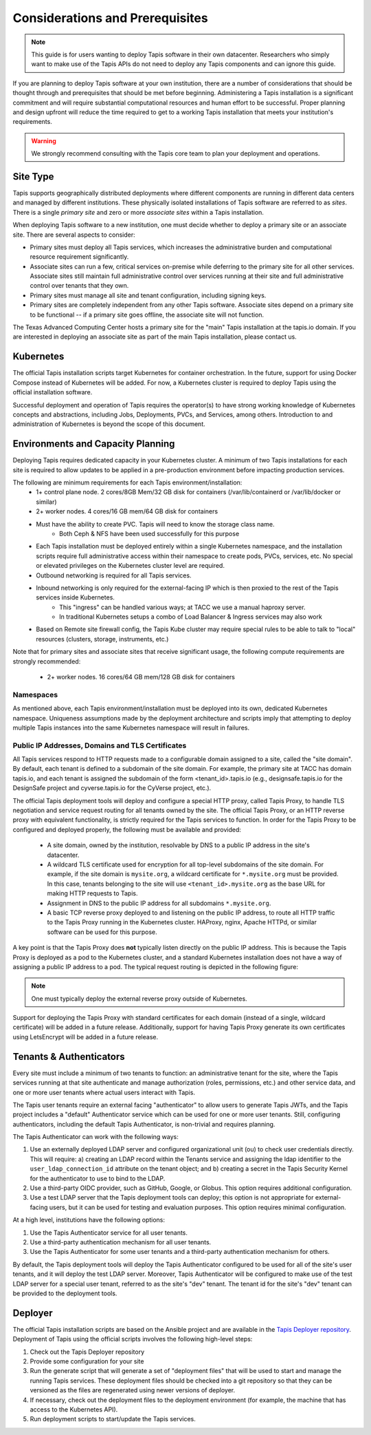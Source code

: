 .. _preliminaries:

=======================================
Considerations and Prerequisites
=======================================

.. note::

    This guide is for users wanting to deploy Tapis software in their own datacenter. Researchers who 
    simply want to make use of the Tapis APIs do not need to deploy any Tapis components and can ignore
    this guide.  


If you are planning to deploy Tapis software at your own institution, there are a number of considerations 
that should be thought through and prerequisites that should be met before beginning. 
Administering a Tapis installation is a 
significant commitment and will require substantial computational resources and human effort to be 
successful. 
Proper planning and design upfront will 
reduce the time required to get to a working Tapis installation that meets your institution's requirements.

.. warning::

  We strongly recommend consulting with the Tapis core team to plan your deployment and operations.

---------
Site Type
---------
Tapis supports geographically distributed deployments where different components are
running in different data centers and managed by different institutions. These
physically isolated installations of Tapis software are referred to as  *sites*.
There is a single *primary site* and zero or more *associate sites* within a Tapis
installation.

When deploying Tapis software to a new institution, one must decide whether to deploy a primary site or an
associate site. There are several aspects to consider:

* Primary sites must deploy all Tapis services, which increases the administrative burden and computational
  resource requirement significantly. 
* Associate sites can run a few, critical services on-premise while deferring to the primary site for
  all other services. Associate sites still maintain full administrative control over services running at their 
  site and full administrative control over tenants that they own. 
* Primary sites must manage all site and tenant configuration, including signing keys. 
* Primary sites are completely independent from any other Tapis software. Associate sites depend on
  a primary site to be functional -- if a primary site goes offline, the associate site will not function. 

The Texas Advanced Computing Center hosts a primary site for the "main" Tapis installation at the 
tapis.io domain. If you are interested in deploying an associate site as part of the main Tapis installation, 
please contact us. 


----------
Kubernetes
----------
The official Tapis installation scripts target Kubernetes for container orchestration. In the future, 
support for using Docker Compose instead of Kubernetes will be added. For now, a Kubernetes cluster is 
required to deploy Tapis using the official installation software. 

Successful deployment and operation of Tapis requires the operator(s) to have strong working knowledge
of Kubernetes concepts and abstractions, including Jobs, Deployments, PVCs, and Services, among others.
Introduction to and administration of Kubernetes is beyond the scope of this document. 

----------------------------------
Environments and Capacity Planning
----------------------------------
Deploying Tapis requires dedicated capacity in your Kubernetes cluster. A minimum of two Tapis
installations for each site is required to allow updates to be applied in a pre-production environment 
before impacting production services.

The following are minimum requirements for each Tapis environment/installation:
  * 1+ control plane node. 2 cores/8GB Mem/32 GB disk for containers (/var/lib/containerd or /var/lib/docker or similar)
  * 2+ worker nodes. 4 cores/16 GB mem/64 GB disk for containers
  * Must have the ability to create PVC. Tapis will need to know the storage class name.
        * Both Ceph & NFS have been used successfully for this purpose 
  * Each Tapis installation must be deployed entirely within a single Kubernetes namespace, and the installation scripts 
    require full administrative access within their namespace to create pods, PVCs, services, etc. No special 
    or elevated privileges on the Kubernetes cluster level are required.
  * Outbound networking is required for all Tapis services.
  * Inbound networking is only required for the external-facing IP which is then proxied to the rest of the Tapis services inside Kubernetes.
        * This "ingress" can be handled various ways; at TACC we use a manual haproxy server.
        * In traditional Kubernetes setups a combo of Load Balancer & Ingress services may also work
  * Based on Remote site firewall config, the Tapis Kube cluster may require special rules to be able to talk to "local" resources (clusters, storage, instruments, etc.) 
    
Note that for primary sites and associate sites that receive significant usage, the following compute 
requirements are strongly recommended:
  * 2+ worker nodes. 16 cores/64 GB mem/128 GB disk for containers


~~~~~~~~~~
Namespaces
~~~~~~~~~~
As mentioned above, each Tapis environment/installation must be deployed into its own, dedicated Kubernetes
namespace. Uniqueness assumptions made by the deployment architecture and scripts imply that attempting to
deploy multiple Tapis instances into the same Kubernetes namespace will result in failures. 

~~~~~~~~~~~~~~~~~~~~~~~~~~~~~~~~~~~~~~~~~~~~~~~~~
Public IP Addresses, Domains and TLS Certificates
~~~~~~~~~~~~~~~~~~~~~~~~~~~~~~~~~~~~~~~~~~~~~~~~~

All Tapis services respond to HTTP requests made to a configurable domain assigned to a site, called
the "site domain". By default, each 
tenant is defined to a subdomain of the site domain. For example, the primary site at TACC has domain tapis.io, 
and each tenant is assigned the subdomain of the form <tenant_id>.tapis.io (e.g., designsafe.tapis.io for the 
DesignSafe project and cyverse.tapis.io for the CyVerse project, etc.). 

The official Tapis deployment tools will deploy and configure a special HTTP proxy, called Tapis Proxy, 
to handle TLS negotiation and service request routing for all tenants owned by the site. The official Tapis Proxy, 
or an HTTP reverse proxy with equivalent functionality, is strictly required for the Tapis services to 
function. In order for the Tapis Proxy to be configured and deployed properly, the following must be available 
and provided:

  * A site domain, owned by the institution, resolvable by DNS to a public IP address in the site's 
    datacenter. 
  * A wildcard TLS certificate used for encryption for all top-level subdomains of the site domain. For
    example, if the site domain is ``mysite.org``, a wildcard certificate for ``*.mysite.org`` must
    be provided. In this case, tenants belonging to the site will use ``<tenant_id>.mysite.org`` as the 
    base URL for making HTTP requests to Tapis. 
  * Assignment in DNS to the public IP address for all subdomains ``*.mysite.org``. 
  * A basic TCP reverse proxy deployed to and listening on the public IP address, to route all HTTP 
    traffic to the Tapis Proxy running in the Kubernetes cluster. HAProxy, nginx, Apache HTTPd, or similar 
    software can be used for this purpose. 

A key point is that the Tapis Proxy does **not** typically listen directly on the public IP address. This
is because the Tapis Proxy is deployed as a pod to the Kubernetes cluster, and a standard Kubernetes 
installation does not have a way of assigning a public IP address to a pod. The typical request routing 
is depicted in the following figure:

.. figure:: ./images/Tapis_proxy_routing.png 
    :width: 1000px
    :align: center



.. note::

    One must typically deploy the external reverse proxy outside of Kubernetes. 

Support for deploying the Tapis Proxy with standard certificates for each domain (instead of a single, 
wildcard certificate) will be added in a future release. Additionally, support for having Tapis Proxy
generate its own certificates using LetsEncrypt will be added in a future release. 


------------------------
Tenants & Authenticators
------------------------
Every site must include a minimum of two tenants to function: an administrative tenant for the site, where 
the Tapis services running at that site authenticate and manage authorization (roles, permissions, etc.) 
and other service data, and one or more user tenants where actual users interact with Tapis. 

The Tapis user tenants require an external facing "authenticator" to allow users to generate Tapis JWTs, and
the Tapis project includes a "default" Authenticator service which can be used for one or more user tenants.
Still, configuring authenticators, including the default Tapis Authenticator, is non-trivial and requires planning. 

The Tapis Authenticator can work with the following ways:

1) Use an externally deployed LDAP server and configured organizational unit (ou) to check user credentials 
   directly. This will require: a) creating an LDAP record within the Tenants service and assigning the 
   ldap identifier to the ``user_ldap_connection_id`` attribute on the tenant object; and b) creating a secret 
   in the Tapis Security Kernel for the authenticator to use to bind to the LDAP. 
2) Use a third-party OIDC provider, such as GitHub, Google, or Globus. This option requires additional 
   configuration. 
3) Use a test LDAP server that the Tapis deployment tools can deploy; this option is not appropriate for  
   external-facing users, but it can be used for testing and evaluation purposes. This option requires 
   minimal configuration.  


At a high level, institutions have the following options:

1) Use the Tapis Authenticator service for all user tenants. 
2) Use a third-party authentication mechanism for all user tenants.
3) Use the Tapis Authenticator for some user tenants and a third-party authentication mechanism for others. 


By default, the Tapis deployment tools will deploy the Tapis Authenticator configured to be used for all 
of the site's user tenants, and it will deploy the test LDAP server. Moreover, Tapis Authenticator will be 
configured to make use of the test LDAP server for a special user tenant, referred to as the site's "dev"
tenant. The tenant id for the site's "dev" tenant can be provided to the deployment tools. 

--------
Deployer
--------

The official Tapis installation scripts are based on the Ansible project and are available in the 
`Tapis Deployer repository <https://github.com/tapis-project/tapis-deployer>`_. Deployment of Tapis 
using the official scripts involves the following high-level steps:

1. Check out the Tapis Deployer repository 
2. Provide some configuration for your site
3. Run the generate script that will generate a set of "deployment files" that will be used to start and 
   manage the running Tapis services. These deployment files should be checked into a git repository so that 
   they can be versioned as the files are regenerated using newer versions of deployer. 
4. If necessary, check out the deployment files to the deployment 
   environment (for example, the machine that has access to the Kubernetes API).
5. Run deployment scripts to start/update the Tapis services. 